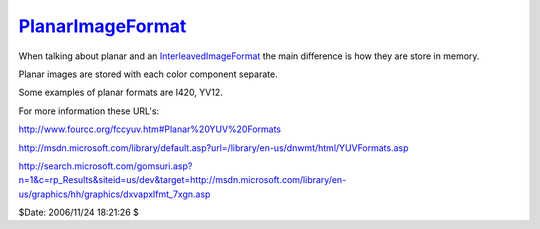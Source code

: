 
`PlanarImageFormat`_
====================

When talking about planar and an `InterleavedImageFormat`_ the main
difference is how they are store in memory.

Planar images are stored with each color component separate.

Some examples of planar formats are I420, YV12.

For more information these URL's:

`<http://www.fourcc.org/fccyuv.htm#Planar%20YUV%20Formats>`_

`<http://msdn.microsoft.com/library/default.asp?url=/library/en-us/dnwmt/html/YUVFormats.asp>`_

`<http://search.microsoft.com/gomsuri.asp?n=1&c=rp_Results&siteid=us/dev&target=http://msdn.microsoft.com/library/en-us/graphics/hh/graphics/dxvapxlfmt_7xgn.asp>`_

$Date: 2006/11/24 18:21:26 $

.. _PlanarImageFormat: http://www.avisynth.org/PlanarImageFormat
.. _InterleavedImageFormat: InterleavedImageFormat.rst
